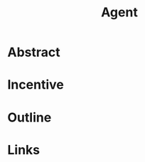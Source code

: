 :PROPERTIES:
:ID:       9a93338a-50af-41b0-a97d-f1c6836ae458
:END:
#+title: Agent

* Abstract
* Incentive
* Outline
* Links
